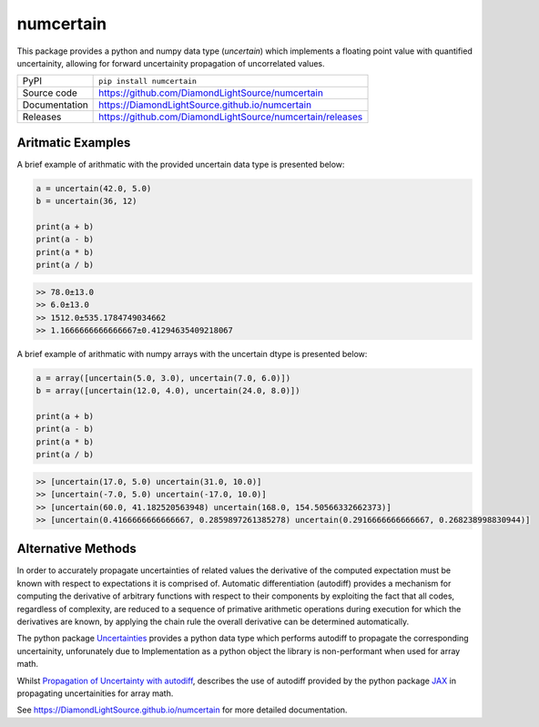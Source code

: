 numcertain
==========

|code_ci| |docs_ci| |coverage| |pypi_version| |license|

This package provides a python and numpy data type (`uncertain`) which implements a
floating point value with quantified uncertainity, allowing for forward uncertainity
propagation of uncorrelated values.

============== ==============================================
PyPI           ``pip install numcertain``
Source code    https://github.com/DiamondLightSource/numcertain
Documentation  https://DiamondLightSource.github.io/numcertain
Releases       https://github.com/DiamondLightSource/numcertain/releases
============== ==============================================

Aritmatic Examples
------------------

A brief example of arithmatic with the provided uncertain data type is presented below:

.. code:: python

    a = uncertain(42.0, 5.0)
    b = uncertain(36, 12)

    print(a + b)
    print(a - b)
    print(a * b)
    print(a / b)

.. code::

    >> 78.0±13.0
    >> 6.0±13.0
    >> 1512.0±535.1784749034662
    >> 1.1666666666666667±0.41294635409218067

A brief example of arithmatic with numpy arrays with the uncertain dtype is presented
below:

.. code:: python

    a = array([uncertain(5.0, 3.0), uncertain(7.0, 6.0)])
    b = array([uncertain(12.0, 4.0), uncertain(24.0, 8.0)])

    print(a + b)
    print(a - b)
    print(a * b)
    print(a / b)

.. code::

    >> [uncertain(17.0, 5.0) uncertain(31.0, 10.0)]
    >> [uncertain(-7.0, 5.0) uncertain(-17.0, 10.0)]
    >> [uncertain(60.0, 41.182520563948) uncertain(168.0, 154.50566332662373)]
    >> [uncertain(0.4166666666666667, 0.2859897261385278) uncertain(0.2916666666666667, 0.268238998830944)]

Alternative Methods
-------------------

In order to accurately propagate uncertainties of related values the derivative of the
computed expectation must be known with respect to expectations it is comprised of.
Automatic differentiation (autodiff) provides a mechanism for computing the derivative
of arbitrary functions with respect to their components by exploiting the fact that all
codes, regardless of complexity, are reduced to a sequence of primative arithmetic
operations during execution for which the derivatives are known, by applying the chain
rule the overall derivative can be determined automatically.

The python package `Uncertainties`_ provides a python data type which performs autodiff
to propagate the corresponding uncertainity, unforunately due to Implementation as a
python object the library is non-performant when used for array math.

Whilst `Propagation of Uncertainty with autodiff`_, describes the use of autodiff
provided by the python package `JAX`_ in propagating uncertainities for array math.

.. _Uncertainties: https://uncertainties-python-package.readthedocs.io/en/latest/

.. _Propagation of Uncertainty with autodiff: http://theoryandpractice.org/intro-exp-phys-book/error-propagation/error_propagation_with_jax.html

.. _JAX: https://jax.readthedocs.io/en/latest/

.. |code_ci| image:: https://github.com/DiamondLightSource/numcertain/workflows/Code%20CI/badge.svg?branch=master
    :target: https://github.com/DiamondLightSource/numcertain/actions?query=workflow%3A%22Code+CI%22
    :alt: Code CI

.. |docs_ci| image:: https://github.com/DiamondLightSource/numcertain/workflows/Docs%20CI/badge.svg?branch=master
    :target: https://github.com/DiamondLightSource/numcertain/actions?query=workflow%3A%22Docs+CI%22
    :alt: Docs CI

.. |coverage| image:: https://codecov.io/gh/DiamondLightSource/numcertain/branch/master/graph/badge.svg
    :target: https://codecov.io/gh/DiamondLightSource/numcertain
    :alt: Test Coverage

.. |pypi_version| image:: https://img.shields.io/pypi/v/numcertain.svg
    :target: https://pypi.org/project/numcertain
    :alt: Latest PyPI version

.. |license| image:: https://img.shields.io/badge/License-Apache%202.0-blue.svg
    :target: https://opensource.org/licenses/Apache-2.0
    :alt: Apache License

..
    Anything below this line is used when viewing README.rst and will be replaced
    when included in index.rst

See https://DiamondLightSource.github.io/numcertain for more detailed documentation.
